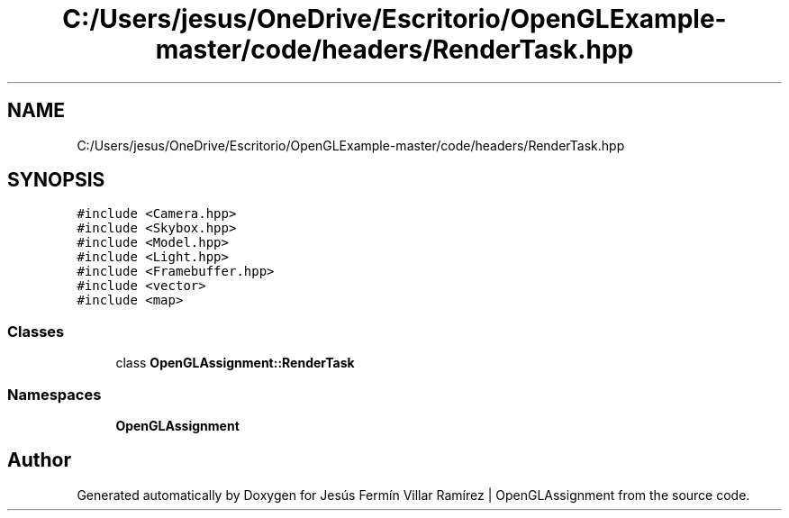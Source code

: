 .TH "C:/Users/jesus/OneDrive/Escritorio/OpenGLExample-master/code/headers/RenderTask.hpp" 3 "Sun May 24 2020" "Jesús Fermín Villar Ramírez | OpenGLAssignment" \" -*- nroff -*-
.ad l
.nh
.SH NAME
C:/Users/jesus/OneDrive/Escritorio/OpenGLExample-master/code/headers/RenderTask.hpp
.SH SYNOPSIS
.br
.PP
\fC#include <Camera\&.hpp>\fP
.br
\fC#include <Skybox\&.hpp>\fP
.br
\fC#include <Model\&.hpp>\fP
.br
\fC#include <Light\&.hpp>\fP
.br
\fC#include <Framebuffer\&.hpp>\fP
.br
\fC#include <vector>\fP
.br
\fC#include <map>\fP
.br

.SS "Classes"

.in +1c
.ti -1c
.RI "class \fBOpenGLAssignment::RenderTask\fP"
.br
.in -1c
.SS "Namespaces"

.in +1c
.ti -1c
.RI " \fBOpenGLAssignment\fP"
.br
.in -1c
.SH "Author"
.PP 
Generated automatically by Doxygen for Jesús Fermín Villar Ramírez | OpenGLAssignment from the source code\&.
